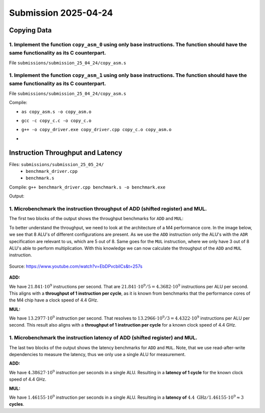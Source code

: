 Submission 2025-04-24
=====================

Copying Data
------------

1. Implement the function ``copy_asm_0`` using only base instructions. The function should have the same functionality as its C counterpart.
^^^^^^^^^^^^^^^^^^^^^^^^^^^^^^^^^^^^^^^^^^^^^^^^^^^^^^^^^^^^^^^^^^^^^^^^^^^^^^^^^^^^^^^^^^^^^^^^^^^^^^^^^^^^^^^^^^^^^^^^^^^^^^^^^^^^^^^^^^^^

File ``submissions/submission_25_04_24/copy_asm.s``

1. Implement the function ``copy_asm_1`` using only base instructions. The function should have the same functionality as its C counterpart.
^^^^^^^^^^^^^^^^^^^^^^^^^^^^^^^^^^^^^^^^^^^^^^^^^^^^^^^^^^^^^^^^^^^^^^^^^^^^^^^^^^^^^^^^^^^^^^^^^^^^^^^^^^^^^^^^^^^^^^^^^^^^^^^^^^^^^^^^^^^^

File ``submissions/submission_25_04_24/copy_asm.s``

Compile:

- ``as copy_asm.s -o copy_asm.o``
- ``gcc -c copy_c.c -o copy_c.o``
- ``g++ -o copy_driver.exe copy_driver.cpp copy_c.o copy_asm.o``
- .. image:: ../_static/images/report_25_04_24/copying-data.png
    :align: center

Instruction Throughput and Latency
----------------------------------

Files: ``submissions/submission_25_05_24/``
    - ``benchmark_driver.cpp``
    - ``benchmark.s``

Compile: ``g++ benchmark_driver.cpp benchmark.s -o benchmark.exe``

Output:

.. image:: ../_static/images/report_25_04_24/benchmark.png

1. Microbenchmark the instruction throughput of ADD (shifted register) and MUL.
^^^^^^^^^^^^^^^^^^^^^^^^^^^^^^^^^^^^^^^^^^^^^^^^^^^^^^^^^^^^^^^^^^^^^^^^^^^^^^^

The first two blocks of the output shows the throughput benchmarks for ``ADD`` and ``MUL``:

To better understand the throughput, we need to look at the architecture of a M4 performance core.
In the image below, we see that 8 ALU's of different configurations are present.
As we use the ``ADD`` instruction only the ALU's with the ``ADR`` specification are relevant to us, which are 5 out of 8.
Same goes for the ``MUL`` instruction, where we only have 3 out of 8 ALU's able to perform multiplication.
With this knowledge we can now calculate the throughput of the ``ADD`` and ``MUL`` instruction.

.. figure:: ../_static/images/report_25_04_24/m4-chip-architecture.png
    :align: center

    Source: https://www.youtube.com/watch?v=EbDPvcbilCs&t=257s


**ADD:**

We have :math:`21.841 \cdot 10^9` instructions per second.
That are :math:`21.841 \cdot 10^9 / 5 = 4.3682 \cdot 10^9` instructions per ALU per second.
This aligns with a **throughput of 1 instruction per cycle**, as it is known from benchmarks that the performance cores of the M4 chip have a clock speed of 4.4 GHz. 


**MUL:**

We have :math:`13.2977 \cdot 10^9` instruction per second.
That resolves to :math:`13.2966 \cdot 10^9 / 3 = 4.4322 \cdot 10^9` instructions per ALU per second. 
This result also aligns with a **throughput of 1 instruction per cycle** for a known clock speed of 4.4 GHz.

1. Microbenchmark the instruction latency of ADD (shifted register) and MUL.
^^^^^^^^^^^^^^^^^^^^^^^^^^^^^^^^^^^^^^^^^^^^^^^^^^^^^^^^^^^^^^^^^^^^^^^^^^^^

The last two blocks of the output shows the latency benchmarks for ``ADD`` and ``MUL``.
Note, that we use read-after-write dependencies to measure the latency, thus we only use a single ALU for measurement.

**ADD:**

We have :math:`4.38627 \cdot 10^9` instruction per seconds in a single ALU.
Resulting in a **latency of 1 cycle** for the known clock speed of 4.4 GHz.


**MUL:**

We have :math:`1.46155 \cdot 10^9` instruction per seconds in a single ALU.
Resulting in a **latency of** :math:`4.4 \text{ GHz} / 1.46155 \cdot 10^9  \approx 3` **cycles**.